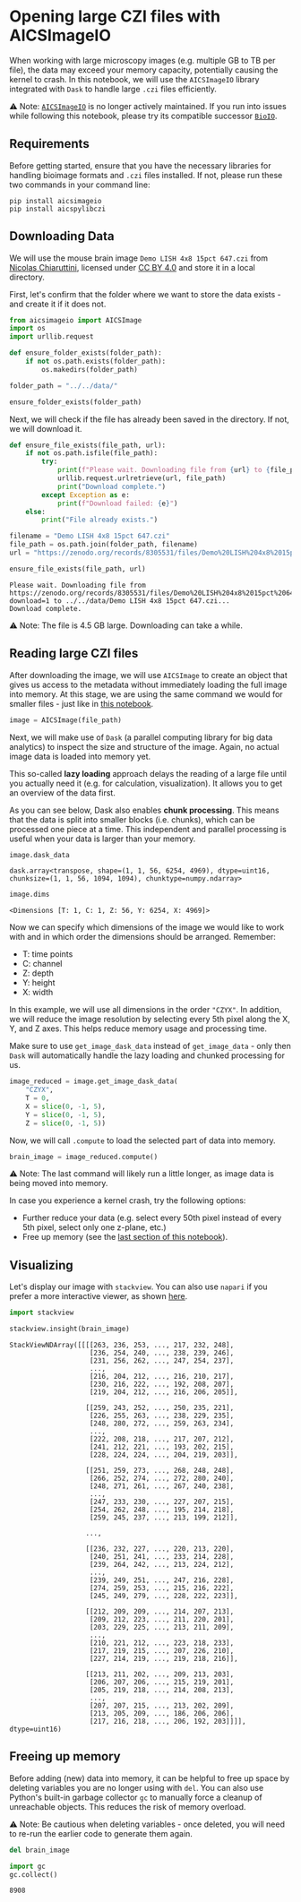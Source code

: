 <<b23d8f3b-e0f8-4c18-9280-cad8e5a97813>>
* Opening large CZI files with AICSImageIO
  :PROPERTIES:
  :CUSTOM_ID: opening-large-czi-files-with-aicsimageio
  :END:
When working with large microscopy images (e.g. multiple GB to TB per
file), the data may exceed your memory capacity, potentially causing the
kernel to crash. In this notebook, we will use the =AICSImageIO= library
integrated with =Dask= to handle large =.czi= files efficiently.

⚠️ Note:
[[https://github.com/AllenCellModeling/aicsimageio][=AICSImageIO=]] is
no longer actively maintained. If you run into issues while following
this notebook, please try its compatible successor
[[https://bioio-devs.github.io/bioio/OVERVIEW.html][=BioIO=]].

<<ceb58b07-aad6-4d69-abc8-f9d14b22bfaa>>
** Requirements
   :PROPERTIES:
   :CUSTOM_ID: requirements
   :END:
Before getting started, ensure that you have the necessary libraries for
handling bioimage formats and =.czi= files installed. If not, please run
these two commands in your command line:

#+begin_example
pip install aicsimageio  
pip install aicspylibczi 
#+end_example

<<758b98c4-fd08-4eb5-aac0-14ce3ea59d4e>>
** Downloading Data
   :PROPERTIES:
   :CUSTOM_ID: downloading-data
   :END:

<<ac81ee84-e53f-4d0a-a600-6c5efe3f627d>>
We will use the mouse brain image =Demo LISH 4x8 15pct 647.czi= from
[[https://zenodo.org/records/8305531][Nicolas Chiaruttini]], licensed
under [[https://creativecommons.org/licenses/by/4.0/legalcode][CC BY
4.0]] and store it in a local directory.

<<b7677d93-c9b7-4c78-9bd3-a1db1a0e09a2>>
First, let's confirm that the folder where we want to store the data
exists - and create it if it does not.

<<bdd64905-73cb-4b2e-896d-ddc6e21309b0>>
#+begin_src python
from aicsimageio import AICSImage
import os
import urllib.request
#+end_src

<<9737e4f6-ef51-485b-9a95-49f5912977f1>>
#+begin_src python
def ensure_folder_exists(folder_path):
    if not os.path.exists(folder_path):
        os.makedirs(folder_path)
#+end_src

<<38c747de-9429-4b35-889d-eca81692ad6c>>
#+begin_src python
folder_path = "../../data/"
#+end_src

<<c9787fb6-5124-4902-a04a-ab7f61450292>>
#+begin_src python
ensure_folder_exists(folder_path)
#+end_src

<<aab9143a-330f-48a3-a077-e5bbaefa7d2a>>
Next, we will check if the file has already been saved in the directory.
If not, we will download it.

<<ca5a6f12-2c6c-4fab-bb87-45f2273da728>>
#+begin_src python
def ensure_file_exists(file_path, url):
    if not os.path.isfile(file_path):
        try: 
            print(f"Please wait. Downloading file from {url} to {file_path}...")
            urllib.request.urlretrieve(url, file_path)
            print("Download complete.")
        except Exception as e: 
            print(f"Download failed: {e}")
    else:
        print("File already exists.")
#+end_src

<<578bd9af-0a6f-4b2e-b2f3-bfc0dd3ffe0f>>
#+begin_src python
filename = "Demo LISH 4x8 15pct 647.czi"
file_path = os.path.join(folder_path, filename)
url = "https://zenodo.org/records/8305531/files/Demo%20LISH%204x8%2015pct%20647.czi?download=1"
#+end_src

<<302e0853-d1dc-4a2e-94e4-0f7b900e2ce4>>
#+begin_src python
ensure_file_exists(file_path, url)
#+end_src

#+begin_example
Please wait. Downloading file from https://zenodo.org/records/8305531/files/Demo%20LISH%204x8%2015pct%20647.czi?download=1 to ../../data/Demo LISH 4x8 15pct 647.czi...
Download complete.
#+end_example

<<8eb033d7-84d5-44b3-bb1d-761e638e9805>>
⚠️ Note: The file is 4.5 GB large. Downloading can take a while.

<<4903c298-f91a-45ae-b4f6-3d0c9b216790>>
** Reading large CZI files
   :PROPERTIES:
   :CUSTOM_ID: reading-large-czi-files
   :END:

<<aa1ee359-7027-49fc-84c3-a3d5c09e8644>>
After downloading the image, we will use =AICSImage= to create an object
that gives us access to the metadata without immediately loading the
full image into memory. At this stage, we are using the same command we
would for smaller files - just like in
[[https://github.com/haesleinhuepf/BioImageAnalysisNotebooks/blob/main/docs/12a_image_file_formats/opening_images_using_aicsimageio.ipynb][this
notebook]].

<<f34a5a64-91c9-4f55-ba94-ff0c63ae03f4>>
#+begin_src python
image = AICSImage(file_path)
#+end_src

<<4b18a278-8c92-4d37-9023-42a64aa7456c>>
Next, we will make use of =Dask= (a parallel computing library for big
data analytics) to inspect the size and structure of the image. Again,
no actual image data is loaded into memory yet.

This so-called *lazy loading* approach delays the reading of a large
file until you actually need it (e.g. for calculation, visualization).
It allows you to get an overview of the data first.

As you can see below, Dask also enables *chunk processing*. This means
that the data is split into smaller blocks (i.e. chunks), which can be
processed one piece at a time. This independent and parallel processing
is useful when your data is larger than your memory.

<<a567c76f-2e2b-4d97-aaec-a29e4ec9a835>>
#+begin_src python
image.dask_data
#+end_src

#+begin_example
dask.array<transpose, shape=(1, 1, 56, 6254, 4969), dtype=uint16, chunksize=(1, 1, 56, 1094, 1094), chunktype=numpy.ndarray>
#+end_example

<<b7c9f4c5-0b86-4c28-8216-9097471b51ad>>
#+begin_src python
image.dims
#+end_src

#+begin_example
<Dimensions [T: 1, C: 1, Z: 56, Y: 6254, X: 4969]>
#+end_example

<<bab035e6-c135-45be-82ff-1b473571c085>>
Now we can specify which dimensions of the image we would like to work
with and in which order the dimensions should be arranged. Remember:

- T: time points
- C: channel
- Z: depth
- Y: height
- X: width

In this example, we will use all dimensions in the order ="CZYX"=. In
addition, we will reduce the image resolution by selecting every 5th
pixel along the X, Y, and Z axes. This helps reduce memory usage and
processing time.

Make sure to use =get_image_dask_data= instead of =get_image_data= -
only then =Dask= will automatically handle the lazy loading and chunked
processing for us.

<<8e2aca04-da19-4e60-9c6c-5043024585c9>>
#+begin_src python
image_reduced = image.get_image_dask_data(
    "CZYX", 
    T = 0,
    X = slice(0, -1, 5), 
    Y = slice(0, -1, 5), 
    Z = slice(0, -1, 5))
#+end_src

<<2edcd3ba-1a73-4044-b7ee-7599c9b636b2>>
Now, we will call =.compute= to load the selected part of data into
memory.

<<eb491ae7-0e2d-491e-83a9-2e5ef3cf3bf1>>
#+begin_src python
brain_image = image_reduced.compute()
#+end_src

<<614117ad-29c9-45da-8c55-172efbe36338>>
⚠️ Note: The last command will likely run a little longer, as image data
is being moved into memory.

In case you experience a kernel crash, try the following options:

- Further reduce your data (e.g. select every 50th pixel instead of
  every 5th pixel, select only one z-plane, etc.)
- Free up memory (see the [[#Freeing-up-memory][last section of this
  notebook]]).

<<22dd4c16-6262-4755-95a7-8250ca556e48>>
** Visualizing
   :PROPERTIES:
   :CUSTOM_ID: visualizing
   :END:
Let's display our image with =stackview=. You can also use =napari= if
you prefer a more interactive viewer, as shown
[[https://github.com/haesleinhuepf/BioImageAnalysisNotebooks/tree/main/docs/16_3d_image_visualization][here]].

<<4005b903-38f8-4f8d-bedb-14cca04d815c>>
#+begin_src python
import stackview 
#+end_src

<<14a26df0-0f83-48fd-ad3c-fc1ff75a0710>>
#+begin_src python
stackview.insight(brain_image)
#+end_src

#+begin_example
StackViewNDArray([[[[263, 236, 253, ..., 217, 232, 248],
                    [236, 254, 240, ..., 238, 239, 246],
                    [231, 256, 262, ..., 247, 254, 237],
                    ...,
                    [216, 204, 212, ..., 216, 210, 217],
                    [230, 216, 222, ..., 192, 208, 207],
                    [219, 204, 212, ..., 216, 206, 205]],

                   [[259, 243, 252, ..., 250, 235, 221],
                    [226, 255, 263, ..., 238, 229, 235],
                    [248, 280, 272, ..., 259, 263, 234],
                    ...,
                    [222, 208, 218, ..., 217, 207, 212],
                    [241, 212, 221, ..., 193, 202, 215],
                    [228, 224, 224, ..., 204, 219, 203]],

                   [[251, 259, 273, ..., 268, 248, 248],
                    [266, 252, 274, ..., 272, 280, 240],
                    [248, 271, 261, ..., 267, 240, 238],
                    ...,
                    [247, 233, 230, ..., 227, 207, 215],
                    [254, 262, 248, ..., 195, 214, 218],
                    [259, 245, 237, ..., 213, 199, 212]],

                   ...,

                   [[236, 232, 227, ..., 220, 213, 220],
                    [240, 251, 241, ..., 233, 214, 228],
                    [239, 264, 242, ..., 213, 224, 212],
                    ...,
                    [239, 249, 251, ..., 247, 216, 228],
                    [274, 259, 253, ..., 215, 216, 222],
                    [245, 249, 279, ..., 228, 222, 223]],

                   [[212, 209, 209, ..., 214, 207, 213],
                    [209, 212, 223, ..., 211, 220, 201],
                    [203, 229, 225, ..., 213, 211, 209],
                    ...,
                    [210, 221, 212, ..., 223, 218, 233],
                    [217, 219, 215, ..., 207, 226, 210],
                    [227, 214, 219, ..., 219, 218, 216]],

                   [[213, 211, 202, ..., 209, 213, 203],
                    [206, 207, 206, ..., 215, 219, 201],
                    [205, 219, 218, ..., 214, 208, 213],
                    ...,
                    [207, 207, 215, ..., 213, 202, 209],
                    [213, 205, 209, ..., 186, 206, 206],
                    [217, 216, 218, ..., 206, 192, 203]]]], dtype=uint16)
#+end_example

<<f771e47a-4c4d-4c1a-bd8a-34ee4dcb8680>>
** Freeing up memory
   :PROPERTIES:
   :CUSTOM_ID: freeing-up-memory
   :END:
Before adding (new) data into memory, it can be helpful to free up space
by deleting variables you are no longer using with =del=. You can also
use Python's built-in garbage collector =gc= to manually force a cleanup
of unreachable objects. This reduces the risk of memory overload.

⚠️ Note: Be cautious when deleting variables - once deleted, you will
need to re-run the earlier code to generate them again.

<<cb53a9d3-20db-41f9-966a-1e8669b3a7fb>>
#+begin_src python
del brain_image
#+end_src

<<879f6065-ee73-49d0-88bd-2624068aed52>>
#+begin_src python
import gc
gc.collect()
#+end_src

#+begin_example
8908
#+end_example
